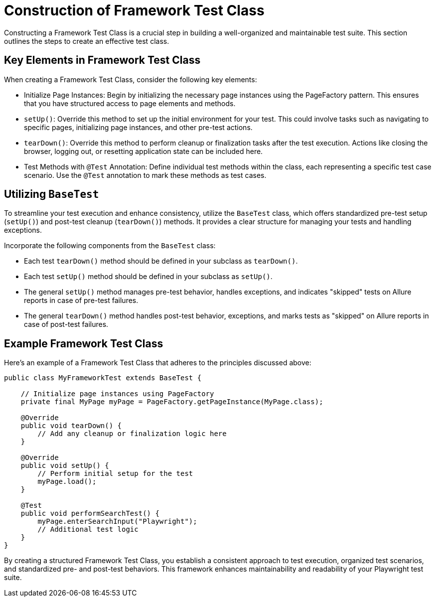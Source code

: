 = Construction of Framework Test Class

Constructing a Framework Test Class is a crucial step in building a well-organized and maintainable test suite. This section outlines the steps to create an effective test class.

== Key Elements in Framework Test Class

When creating a Framework Test Class, consider the following key elements:

* Initialize Page Instances: Begin by initializing the necessary page instances using the PageFactory pattern. This ensures that you have structured access to page elements and methods.

* `setUp()`: Override this method to set up the initial environment for your test. This could involve tasks such as navigating to specific pages, initializing page instances, and other pre-test actions.

* `tearDown()`: Override this method to perform cleanup or finalization tasks after the test execution. Actions like closing the browser, logging out, or resetting application state can be included here.

* Test Methods with `@Test` Annotation: Define individual test methods within the class, each representing a specific test case scenario. Use the `@Test` annotation to mark these methods as test cases.

== Utilizing `BaseTest`

To streamline your test execution and enhance consistency, utilize the `BaseTest` class, which offers standardized pre-test setup (`setUp()`) and post-test cleanup (`tearDown()`) methods. It provides a clear structure for managing your tests and handling exceptions.

Incorporate the following components from the `BaseTest` class:

* Each test `tearDown()` method should be defined in your subclass as `tearDown()`.

* Each test `setUp()` method should be defined in your subclass as `setUp()`.

* The general `setUp()` method manages pre-test behavior, handles exceptions, and indicates "skipped" tests on Allure reports in case of pre-test failures.

* The general `tearDown()` method handles post-test behavior, exceptions, and marks tests as "skipped" on Allure reports in case of post-test failures.

== Example Framework Test Class

Here's an example of a Framework Test Class that adheres to the principles discussed above:

[source,java]
----
public class MyFrameworkTest extends BaseTest {

    // Initialize page instances using PageFactory
    private final MyPage myPage = PageFactory.getPageInstance(MyPage.class);

    @Override
    public void tearDown() {
        // Add any cleanup or finalization logic here
    }

    @Override
    public void setUp() {
        // Perform initial setup for the test
        myPage.load();
    }

    @Test
    public void performSearchTest() {
        myPage.enterSearchInput("Playwright");
        // Additional test logic
    }
}
----
By creating a structured Framework Test Class, you establish a consistent approach to test execution, organized test scenarios, and standardized pre- and post-test behaviors. This framework enhances maintainability and readability of your Playwright test suite.
